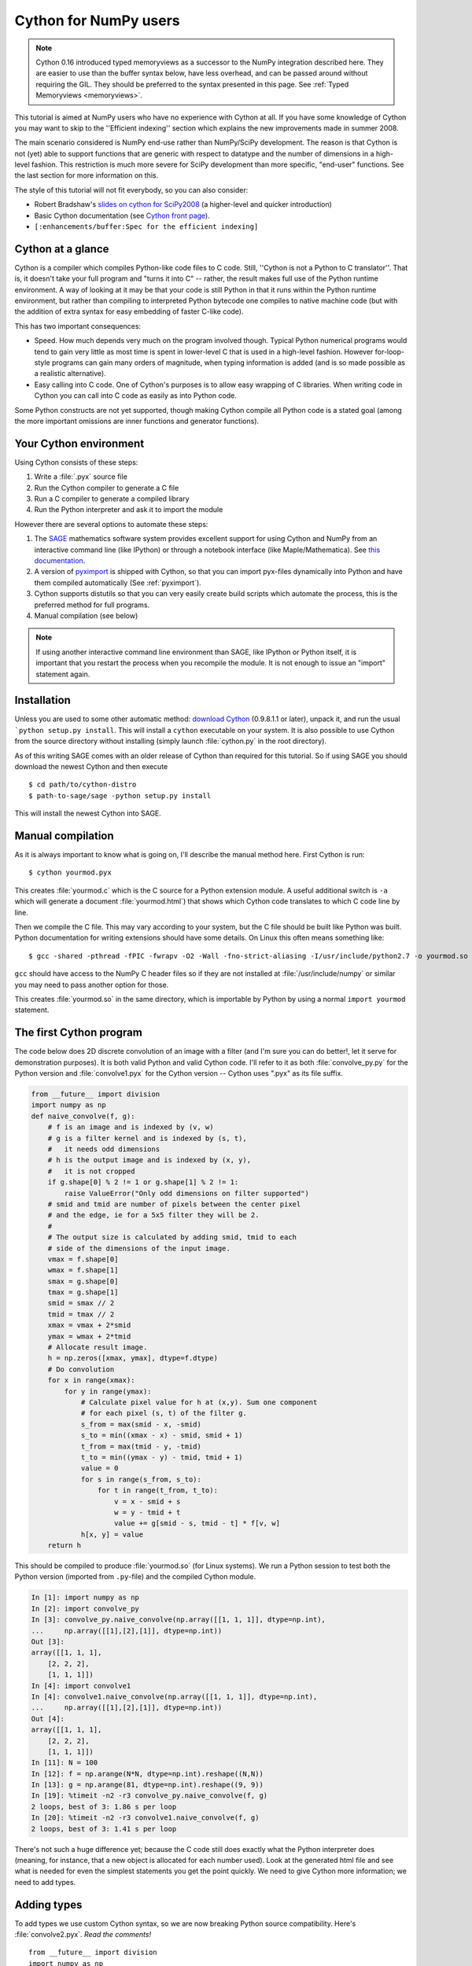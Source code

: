 .. highlight:: cython

.. _numpy_tutorial:

**************************
Cython for NumPy users
**************************

.. NOTE:: Cython 0.16 introduced typed memoryviews as a successor to the NumPy
          integration described here.  They are easier to use than the buffer syntax
          below, have less overhead, and can be passed around without requiring the GIL.
          They should be preferred to the syntax presented in this page.
          See :ref:`Typed Memoryviews <memoryviews>`.


This tutorial is aimed at NumPy users who have no experience with Cython at
all. If you have some knowledge of Cython you may want to skip to the
''Efficient indexing'' section which explains the new improvements made in
summer 2008.

The main scenario considered is NumPy end-use rather than NumPy/SciPy
development. The reason is that Cython is not (yet) able to support functions
that are generic with respect to datatype and the number of dimensions in a
high-level fashion. This restriction is much more severe for SciPy development
than more specific, "end-user" functions. See the last section for more
information on this.

The style of this tutorial will not fit everybody, so you can also consider:

* Robert Bradshaw's `slides on cython for SciPy2008
  <http://wiki.sagemath.org/scipy08?action=AttachFile&do=get&target=scipy-cython.tgz>`_
  (a higher-level and quicker introduction)
* Basic Cython documentation (see `Cython front page <http://cython.org>`_).
* ``[:enhancements/buffer:Spec for the efficient indexing]``

Cython at a glance
====================

Cython is a compiler which compiles Python-like code files to C code. Still,
''Cython is not a Python to C translator''. That is, it doesn't take your full
program and "turns it into C" -- rather, the result makes full use of the
Python runtime environment. A way of looking at it may be that your code is
still Python in that it runs within the Python runtime environment, but rather
than compiling to interpreted Python bytecode one compiles to native machine
code (but with the addition of extra syntax for easy embedding of faster
C-like code).

This has two important consequences:

* Speed. How much depends very much on the program involved though. Typical Python numerical programs would tend to gain very little as most time is spent in lower-level C that is used in a high-level fashion. However for-loop-style programs can gain many orders of magnitude, when typing information is added (and is so made possible as a realistic alternative).
* Easy calling into C code. One of Cython's purposes is to allow easy wrapping
  of C libraries. When writing code in Cython you can call into C code as
  easily as into Python code.

Some Python constructs are not yet supported, though making Cython compile all
Python code is a stated goal (among the more important omissions are inner
functions and generator functions).

Your Cython environment
========================

Using Cython consists of these steps:

1. Write a :file:`.pyx` source file
2. Run the Cython compiler to generate a C file
3. Run a C compiler to generate a compiled library
4. Run the Python interpreter and ask it to import the module

However there are several options to automate these steps:

1. The `SAGE <http://sagemath.org>`_ mathematics software system provides
   excellent support for using Cython and NumPy from an interactive command
   line (like IPython) or through a notebook interface (like
   Maple/Mathematica). See `this documentation
   <http://www.sagemath.org/doc/prog/node40.html>`_.
2. A version of `pyximport <http://www.prescod.net/pyximport/>`_ is shipped
   with Cython, so that you can import pyx-files dynamically into Python and
   have them compiled automatically (See :ref:`pyximport`).
3. Cython supports distutils so that you can very easily create build scripts
   which automate the process, this is the preferred method for full programs.
4. Manual compilation (see below)

.. Note::
    If using another interactive command line environment than SAGE, like
    IPython or Python itself, it is important that you restart the process
    when you recompile the module. It is not enough to issue an "import"
    statement again.

Installation
=============

Unless you are used to some other automatic method:
`download Cython <http://cython.org/#download>`_ (0.9.8.1.1 or later), unpack it,
and run the usual ```python setup.py install``. This will install a
``cython`` executable on your system. It is also possible to use Cython from
the source directory without installing (simply launch :file:`cython.py` in the
root directory).

As of this writing SAGE comes with an older release of Cython than required
for this tutorial. So if using SAGE you should download the newest Cython and
then execute ::

    $ cd path/to/cython-distro
    $ path-to-sage/sage -python setup.py install

This will install the newest Cython into SAGE.

Manual compilation
====================

As it is always important to know what is going on, I'll describe the manual
method here. First Cython is run::

    $ cython yourmod.pyx

This creates :file:`yourmod.c` which is the C source for a Python extension
module. A useful additional switch is ``-a`` which will generate a document
:file:`yourmod.html`) that shows which Cython code translates to which C code
line by line.

Then we compile the C file. This may vary according to your system, but the C
file should be built like Python was built. Python documentation for writing
extensions should have some details. On Linux this often means something
like::

    $ gcc -shared -pthread -fPIC -fwrapv -O2 -Wall -fno-strict-aliasing -I/usr/include/python2.7 -o yourmod.so yourmod.c

``gcc`` should have access to the NumPy C header files so if they are not
installed at :file:`/usr/include/numpy` or similar you may need to pass another
option for those.

This creates :file:`yourmod.so` in the same directory, which is importable by
Python by using a normal ``import yourmod`` statement.

The first Cython program
==========================

The code below does 2D discrete convolution of an image with a filter (and I'm
sure you can do better!, let it serve for demonstration purposes). It is both
valid Python and valid Cython code. I'll refer to it as both
:file:`convolve_py.py` for the Python version and :file:`convolve1.pyx` for the
Cython version -- Cython uses ".pyx" as its file suffix.

.. code-block:: python

    from __future__ import division
    import numpy as np
    def naive_convolve(f, g):
        # f is an image and is indexed by (v, w)
        # g is a filter kernel and is indexed by (s, t),
        #   it needs odd dimensions
        # h is the output image and is indexed by (x, y),
        #   it is not cropped
        if g.shape[0] % 2 != 1 or g.shape[1] % 2 != 1:
            raise ValueError("Only odd dimensions on filter supported")
        # smid and tmid are number of pixels between the center pixel
        # and the edge, ie for a 5x5 filter they will be 2.
        #
        # The output size is calculated by adding smid, tmid to each
        # side of the dimensions of the input image.
        vmax = f.shape[0]
        wmax = f.shape[1]
        smax = g.shape[0]
        tmax = g.shape[1]
        smid = smax // 2
        tmid = tmax // 2
        xmax = vmax + 2*smid
        ymax = wmax + 2*tmid
        # Allocate result image.
        h = np.zeros([xmax, ymax], dtype=f.dtype)
        # Do convolution
        for x in range(xmax):
            for y in range(ymax):
                # Calculate pixel value for h at (x,y). Sum one component
                # for each pixel (s, t) of the filter g.
                s_from = max(smid - x, -smid)
                s_to = min((xmax - x) - smid, smid + 1)
                t_from = max(tmid - y, -tmid)
                t_to = min((ymax - y) - tmid, tmid + 1)
                value = 0
                for s in range(s_from, s_to):
                    for t in range(t_from, t_to):
                        v = x - smid + s
                        w = y - tmid + t
                        value += g[smid - s, tmid - t] * f[v, w]
                h[x, y] = value
        return h

This should be compiled to produce :file:`yourmod.so` (for Linux systems). We
run a Python session to test both the Python version (imported from
``.py``-file) and the compiled Cython module.

.. sourcecode:: ipython

    In [1]: import numpy as np
    In [2]: import convolve_py
    In [3]: convolve_py.naive_convolve(np.array([[1, 1, 1]], dtype=np.int),
    ...     np.array([[1],[2],[1]], dtype=np.int))
    Out [3]:
    array([[1, 1, 1],
        [2, 2, 2],
        [1, 1, 1]])
    In [4]: import convolve1
    In [4]: convolve1.naive_convolve(np.array([[1, 1, 1]], dtype=np.int),
    ...     np.array([[1],[2],[1]], dtype=np.int))
    Out [4]:
    array([[1, 1, 1],
        [2, 2, 2],
        [1, 1, 1]])
    In [11]: N = 100
    In [12]: f = np.arange(N*N, dtype=np.int).reshape((N,N))
    In [13]: g = np.arange(81, dtype=np.int).reshape((9, 9))
    In [19]: %timeit -n2 -r3 convolve_py.naive_convolve(f, g)
    2 loops, best of 3: 1.86 s per loop
    In [20]: %timeit -n2 -r3 convolve1.naive_convolve(f, g)
    2 loops, best of 3: 1.41 s per loop

There's not such a huge difference yet; because the C code still does exactly
what the Python interpreter does (meaning, for instance, that a new object is
allocated for each number used). Look at the generated html file and see what
is needed for even the simplest statements you get the point quickly. We need
to give Cython more information; we need to add types.

Adding types
=============

To add types we use custom Cython syntax, so we are now breaking Python source
compatibility. Here's :file:`convolve2.pyx`. *Read the comments!*  ::

    from __future__ import division
    import numpy as np
    # "cimport" is used to import special compile-time information
    # about the numpy module (this is stored in a file numpy.pxd which is
    # currently part of the Cython distribution).
    cimport numpy as np
    # We now need to fix a datatype for our arrays. I've used the variable
    # DTYPE for this, which is assigned to the usual NumPy runtime
    # type info object.
    DTYPE = np.int
    # "ctypedef" assigns a corresponding compile-time type to DTYPE_t. For
    # every type in the numpy module there's a corresponding compile-time
    # type with a _t-suffix.
    ctypedef np.int_t DTYPE_t
    # The builtin min and max functions works with Python objects, and are
    # so very slow. So we create our own.
    #  - "cdef" declares a function which has much less overhead than a normal
    #    def function (but it is not Python-callable)
    #  - "inline" is passed on to the C compiler which may inline the functions
    #  - The C type "int" is chosen as return type and argument types
    #  - Cython allows some newer Python constructs like "a if x else b", but
    #    the resulting C file compiles with Python 2.3 through to Python 3.0 beta.
    cdef inline int int_max(int a, int b): return a if a >= b else b
    cdef inline int int_min(int a, int b): return a if a <= b else b
    # "def" can type its arguments but not have a return type. The type of the
    # arguments for a "def" function is checked at run-time when entering the
    # function.
    #
    # The arrays f, g and h is typed as "np.ndarray" instances. The only effect
    # this has is to a) insert checks that the function arguments really are
    # NumPy arrays, and b) make some attribute access like f.shape[0] much
    # more efficient. (In this example this doesn't matter though.)
    def naive_convolve(np.ndarray f, np.ndarray g):
        if g.shape[0] % 2 != 1 or g.shape[1] % 2 != 1:
            raise ValueError("Only odd dimensions on filter supported")
        assert f.dtype == DTYPE and g.dtype == DTYPE
        # The "cdef" keyword is also used within functions to type variables. It
        # can only be used at the top indentation level (there are non-trivial
        # problems with allowing them in other places, though we'd love to see
        # good and thought out proposals for it).
        #
        # For the indices, the "int" type is used. This corresponds to a C int,
        # other C types (like "unsigned int") could have been used instead.
        # Purists could use "Py_ssize_t" which is the proper Python type for
        # array indices.
        cdef int vmax = f.shape[0]
        cdef int wmax = f.shape[1]
        cdef int smax = g.shape[0]
        cdef int tmax = g.shape[1]
        cdef int smid = smax // 2
        cdef int tmid = tmax // 2
        cdef int xmax = vmax + 2*smid
        cdef int ymax = wmax + 2*tmid
        cdef np.ndarray h = np.zeros([xmax, ymax], dtype=DTYPE)
        cdef int x, y, s, t, v, w
        # It is very important to type ALL your variables. You do not get any
        # warnings if not, only much slower code (they are implicitly typed as
        # Python objects).
        cdef int s_from, s_to, t_from, t_to
        # For the value variable, we want to use the same data type as is
        # stored in the array, so we use "DTYPE_t" as defined above.
        # NB! An important side-effect of this is that if "value" overflows its
        # datatype size, it will simply wrap around like in C, rather than raise
        # an error like in Python.
        cdef DTYPE_t value
        for x in range(xmax):
            for y in range(ymax):
                s_from = int_max(smid - x, -smid)
                s_to = int_min((xmax - x) - smid, smid + 1)
                t_from = int_max(tmid - y, -tmid)
                t_to = int_min((ymax - y) - tmid, tmid + 1)
                value = 0
                for s in range(s_from, s_to):
                    for t in range(t_from, t_to):
                        v = x - smid + s
                        w = y - tmid + t
                        value += g[smid - s, tmid - t] * f[v, w]
                h[x, y] = value
        return h

At this point, have a look at the generated C code for :file:`convolve1.pyx` and
:file:`convolve2.pyx`. Click on the lines to expand them and see corresponding C.
(Note that this code annotation is currently experimental and especially
"trailing" cleanup code for a block may stick to the last expression in the
block and make it look worse than it is -- use some common sense).

* .. literalinclude: convolve1.html
* .. literalinclude: convolve2.html

Especially have a look at the for loops: In :file:`convolve1.c`, these are ~20 lines
of C code to set up while in :file:`convolve2.c` a normal C for loop is used.

After building this and continuing my (very informal) benchmarks, I get:

.. sourcecode:: ipython

    In [21]: import convolve2
    In [22]: %timeit -n2 -r3 convolve2.naive_convolve(f, g)
    2 loops, best of 3: 828 ms per loop

Efficient indexing
====================

There's still a bottleneck killing performance, and that is the array lookups
and assignments. The ``[]``-operator still uses full Python operations --
what we would like to do instead is to access the data buffer directly at C
speed.

What we need to do then is to type the contents of the :obj:`ndarray` objects.
We do this with a special "buffer" syntax which must be told the datatype
(first argument) and number of dimensions ("ndim" keyword-only argument, if
not provided then one-dimensional is assumed).

More information on this syntax [:enhancements/buffer:can be found here].

Showing the changes needed to produce :file:`convolve3.pyx` only::

    ...
    def naive_convolve(np.ndarray[DTYPE_t, ndim=2] f, np.ndarray[DTYPE_t, ndim=2] g):
    ...
    cdef np.ndarray[DTYPE_t, ndim=2] h = ...

Usage:

.. sourcecode:: ipython

    In [18]: import convolve3
    In [19]: %timeit -n3 -r100 convolve3.naive_convolve(f, g)
    3 loops, best of 100: 11.6 ms per loop

Note the importance of this change.

*Gotcha*: This efficient indexing only affects certain index operations,
namely those with exactly ``ndim`` number of typed integer indices. So if
``v`` for instance isn't typed, then the lookup ``f[v, w]`` isn't
optimized. On the other hand this means that you can continue using Python
objects for sophisticated dynamic slicing etc. just as when the array is not
typed.

Tuning indexing further
========================

The array lookups are still slowed down by two factors:

1. Bounds checking is performed.
2. Negative indices are checked for and handled correctly.  The code above is
   explicitly coded so that it doesn't use negative indices, and it
   (hopefully) always access within bounds. We can add a decorator to disable
   bounds checking::

        ...
        cimport cython
        @cython.boundscheck(False) # turn off bounds-checking for entire function
        def naive_convolve(np.ndarray[DTYPE_t, ndim=2] f, np.ndarray[DTYPE_t, ndim=2] g):
        ...

Now bounds checking is not performed (and, as a side-effect, if you ''do''
happen to access out of bounds you will in the best case crash your program
and in the worst case corrupt data). It is possible to switch bounds-checking
mode in many ways, see :ref:`compiler-directives` for more
information.

Negative indices are dealt with by ensuring Cython that the indices will be
positive, by casting the variables to unsigned integer types (if you do have
negative values, then this casting will create a very large positive value
instead and you will attempt to access out-of-bounds values). Casting is done
with a special ``<>``-syntax. The code below is changed to use either
unsigned ints or casting as appropriate::

        ...
        cdef int s, t                                                                            # changed
        cdef unsigned int x, y, v, w                                                             # changed
        cdef int s_from, s_to, t_from, t_to
        cdef DTYPE_t value
        for x in range(xmax):
            for y in range(ymax):
                s_from = max(smid - x, -smid)
                s_to = min((xmax - x) - smid, smid + 1)
                t_from = max(tmid - y, -tmid)
                t_to = min((ymax - y) - tmid, tmid + 1)
                value = 0
                for s in range(s_from, s_to):
                    for t in range(t_from, t_to):
                        v = <unsigned int>(x - smid + s)                                         # changed
                        w = <unsigned int>(y - tmid + t)                                         # changed
                        value += g[<unsigned int>(smid - s), <unsigned int>(tmid - t)] * f[v, w] # changed
                h[x, y] = value
        ...

(In the next Cython release we will likely add a compiler directive or
argument to the ``np.ndarray[]``-type specifier to disable negative indexing
so that casting so much isn't necessary; feedback on this is welcome.)

The function call overhead now starts to play a role, so we compare the latter
two examples with larger N:

.. sourcecode:: ipython

    In [11]: %timeit -n3 -r100 convolve4.naive_convolve(f, g)
    3 loops, best of 100: 5.97 ms per loop
    In [12]: N = 1000
    In [13]: f = np.arange(N*N, dtype=np.int).reshape((N,N))
    In [14]: g = np.arange(81, dtype=np.int).reshape((9, 9))
    In [17]: %timeit -n1 -r10 convolve3.naive_convolve(f, g)
    1 loops, best of 10: 1.16 s per loop
    In [18]: %timeit -n1 -r10 convolve4.naive_convolve(f, g)
    1 loops, best of 10: 597 ms per loop

(Also this is a mixed benchmark as the result array is allocated within the
function call.)

.. Warning::

    Speed comes with some cost. Especially it can be dangerous to set typed
    objects (like ``f``, ``g`` and ``h`` in our sample code) to ``None``.
    Setting such objects to ``None`` is entirely legal, but all you can do with them
    is check whether they are None. All other use (attribute lookup or indexing)
    can potentially segfault or corrupt data (rather than raising exceptions as
    they would in Python).

    The actual rules are a bit more complicated but the main message is clear: Do
    not use typed objects without knowing that they are not set to ``None``.

More generic code
==================

It would be possible to do::

    def naive_convolve(object[DTYPE_t, ndim=2] f, ...):

i.e. use :obj:`object` rather than :obj:`np.ndarray`. Under Python 3.0 this
can allow your algorithm to work with any libraries supporting the buffer
interface; and support for e.g. the Python Imaging Library may easily be added
if someone is interested also under Python 2.x.

There is some speed penalty to this though (as one makes more assumptions
compile-time if the type is set to :obj:`np.ndarray`, specifically it is
assumed that the data is stored in pure strided mode and not in indirect
mode).

[:enhancements/buffer:More information]

The future
============

These are some points to consider for further development. All points listed
here has gone through a lot of thinking and planning already; still they may
or may not happen depending on available developer time and resources for
Cython.

1. Support for efficient access to structs/records stored in arrays; currently
   only primitive types are allowed.
2. Support for efficient access to complex floating point types in arrays. The
   main obstacle here is getting support for efficient complex datatypes in
   Cython.
3. Calling NumPy/SciPy functions currently has a Python call overhead; it
   would be possible to take a short-cut from Cython directly to C. (This does
   however require some isolated and incremental changes to those libraries;
   mail the Cython mailing list for details).
4. Efficient code that is generic with respect to the number of dimensions.
   This can probably be done today by calling the NumPy C multi-dimensional
   iterator API directly; however it would be nice to have for-loops over
   :func:`enumerate` and :func:`ndenumerate` on NumPy arrays create efficient
   code.
5. A high-level construct for writing type-generic code, so that one can write
   functions that work simultaneously with many datatypes. Note however that a
   macro preprocessor language can help with doing this for now.

